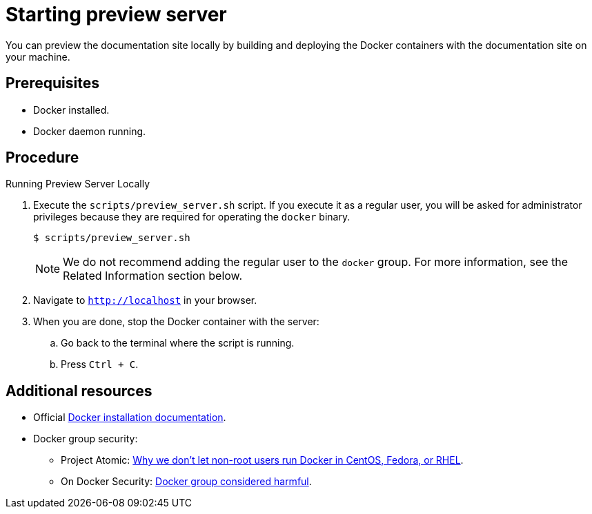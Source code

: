 [id='starting-preview-server_{context}']

= Starting preview server

You can preview the documentation site locally by building and deploying the Docker containers with the documentation site on your machine.

[discrete]
== Prerequisites

* Docker installed.
* Docker daemon running.

[discrete]
== Procedure

.Running Preview Server Locally
. Execute the `scripts/preview_server.sh` script.
If you execute it as a regular user, you will be asked for administrator privileges because they are required for operating the `docker` binary.
+
[source,bash,options="nowrap",subs="attributes+"]
----
$ scripts/preview_server.sh
----
+
NOTE: We do not recommend adding the regular user to the `docker` group. For more information, see the Related Information section below.

. Navigate to `http://localhost` in your browser.
. When you are done, stop the Docker container with the server:
.. Go back to the terminal where the script is running.
.. Press `Ctrl + C`.

[discrete]
== Additional resources

* Official link:https://www.docker.com/get-docker[Docker installation documentation].
* Docker group security:
** Project Atomic: link:https://www.projectatomic.io/blog/2015/08/why-we-dont-let-non-root-users-run-docker-in-centos-fedora-or-rhel/[Why we don't let non-root users run Docker in CentOS, Fedora, or RHEL].
** On Docker Security: link:https://www.andreas-jung.com/contents/on-docker-security-docker-group-considered-harmful[Docker group considered harmful].
